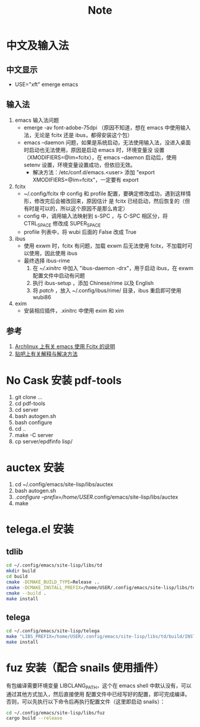 #+TITLE: Note

* 中文及输入法

** 中文显示
 - USE="xft" emerge emacs

** 输入法
 1) emacs 输入法问题
   - emerge -av font-adobe-75dpi （原因不知道，想在 emacs 中使用输入法，无论是 fcitx 还是 ibus，都得安装这个包）
   - emacs --daemon 问题，如果是系统启动，无法使用输入法，没进入桌面时启动也无法使用，原因是启动 emacs 时，环境变量没
     设置（XMODIFIERS=@im=fcitx），在 emacs --daemon 启动后，使用 setenv 设置，环境变量设置成功，但依旧无效。
     - 解决方法：/etc/conf.d/emacs.<user> 添加 "export XMODIFIERS=@im=fcitx"，一定要有 export

 2) fcitx
   - ~/.config/fcitx 中 config 和 profile 配置，要确定修改成功，遇到这样情形，修改完后会被改回来，原因估计
     是 fcitx 已经启动，然后恢复的（但有时是可以的，所以这个原因不是那么肯定）
   - config 中，调用输入法映射到 s-SPC ，与 C-SPC 相区分，将 CTRL_SPACE 修改成 SUPER_SPACE
   - profile 列表中，将 wubi 后面的 False 改成 True

 3) ibus
   - 使用 exwm 时，fcitx 有问题，加载 exwm 后无法使用 fcitx，不加载时可以使用，因此使用 ibus
   - 最终选择 ibus-rime
     1) 在 [[xinitrc][~/.xinitrc]] 中加入 "ibus-daemon -drx"，用于启动 ibus，在 exwm 配置文件中启动有问题
     2) 执行 ibus-setup ，添加 Chinese/rime 以及 English
     3) 将 [[default.custom.yaml][patch]] ，放入 ~/.config/ibus/rime/ 目录，ibus 重启即可使用 wubi86

 4) exim
    - 安装相应插件，.xinitrc 中使用 exim 和 xim

** 参考
 1. [[https://wiki.archlinux.org/index.php/Fcitx#Emacs][Archlinux 上有关 emacs 使用 Fcitx 的说明]]
 2. [[http://tieba.baidu.com/p/3381050974][贴吧上有关解释与解决方法]]

* No Cask 安装 pdf-tools

  1) git clone ...
  2) cd pdf-tools
  3) cd server
  4) bash autogen.sh
  5) bash configure
  6) cd ..
  7) make -C server
  8) cp server/epdfinfo lisp/

* auctex 安装
  1) cd ~/.config/emacs/site-lisp/libs/auctex
  2) bash autogen.sh
  3) ./configure --prefix=/home/USER/.config/emacs/site-lisp/libs/auctex
  4) make

* telega.el 安装

** tdlib

 #+BEGIN_SRC sh
 cd ~/.config/emacs/site-lisp/libs/td
 mkdir build
 cd build
 cmake -DCMAKE_BUILD_TYPE=Release ..
 cmake -DCMAKE_INSTALL_PREFIX=/home/USER/.config/emacs/site-lisp/libs/td/build/INSTALL ..
 cmake --build .
 make install
 #+END_SRC

** telega

 #+BEGIN_SRC sh
 cd ~/.config/emacs/site-lisp/telega
 make "LIBS_PREFIX=/home/USER/.config/emacs/site-lisp/libs/td/build/INSTALL/"
 make install
 #+END_SRC

* fuz 安装（配合 snails 使用插件）

  有包编译需要环境变量 LIBCLANG_PATH，这个在 emacs shell 中默认没有，可以通过其他方式加入，然后直接使用
  配置文件中已经写好的配置，即可完成编译。否则，可以先执行以下命令后再执行配置文件（这里即启动 snails）：

  #+BEGIN_SRC sh
  cd ~/.config/emacs/site-lisp/libs/fuz
  cargo build --release
  #+END_SRC
